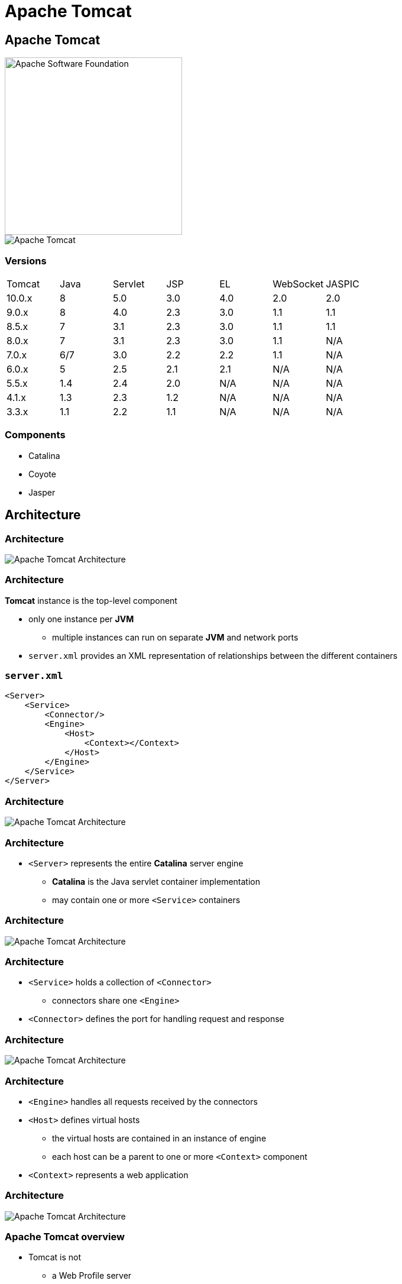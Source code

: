 = Apache Tomcat

== Apache Tomcat

image::/assets/img/java/jakarta-ee/apache-tomcat/apache-software-foundation.png[Apache Software Foundation, 300]
image::/assets/img/java/jakarta-ee/apache-tomcat/tomcat.png[Apache Tomcat]

=== Versions

|===
|Tomcat|Java|Servlet|JSP|EL|WebSocket|JASPIC
|10.0.x|8|5.0|3.0|4.0|2.0|2.0
|9.0.x|8|4.0|2.3|3.0|1.1|1.1
|8.5.x|7|3.1|2.3|3.0|1.1|1.1
|8.0.x|7|3.1|2.3|3.0|1.1|N/A
|7.0.x|6/7|3.0|2.2|2.2|1.1|N/A
|6.0.x|5|2.5|2.1|2.1|N/A|N/A
|5.5.x|1.4|2.4|2.0|N/A|N/A|N/A
|4.1.x|1.3|2.3|1.2|N/A|N/A|N/A
|3.3.x|1.1|2.2|1.1|N/A|N/A|N/A
|===

=== Components

[.step]
* Catalina
* Coyote
* Jasper

== Architecture

=== Architecture

image::/assets/img/java/jakarta-ee/apache-tomcat/tomcat-architecture.png[Apache Tomcat Architecture]

=== Architecture

*Tomcat* instance is the top-level component

[.step]
* only one instance per *JVM*
** multiple instances can run on separate *JVM* and network ports
* `server.xml` provides an XML representation of
relationships between the different containers 

=== `server.xml`

[source,xml]
----
<Server>
    <Service>
        <Connector/>
        <Engine>
            <Host>
                <Context></Context>
            </Host>
        </Engine>
    </Service>
</Server>
----

=== Architecture

image::/assets/img/java/jakarta-ee/apache-tomcat/tomcat-architecture.png[Apache Tomcat Architecture]

=== Architecture

[.step]
* `<Server>` represents the entire *Catalina* server
engine
** *Catalina* is the Java servlet container implementation
** may contain one or more `<Service>` containers

=== Architecture

image::/assets/img/java/jakarta-ee/apache-tomcat/tomcat-architecture.png[Apache Tomcat Architecture]

=== Architecture

[.step]
* `<Service>` holds a collection of `<Connector>`
** connectors share one `<Engine>`
* `<Connector>` defines the port for handling request
and response

=== Architecture

image::/assets/img/java/jakarta-ee/apache-tomcat/tomcat-architecture.png[Apache Tomcat Architecture]

=== Architecture

[.step]
* `<Engine>` handles all requests received by the
connectors
* `<Host>` defines virtual hosts
** the virtual hosts are contained in an instance of engine
** each host can be a parent to one or more `<Context>`
component
* `<Context>` represents a web application

=== Architecture

image::/assets/img/java/jakarta-ee/apache-tomcat/tomcat-architecture.png[Apache Tomcat Architecture]

=== Apache Tomcat overview

[.step]
* Tomcat is not
** a Web Profile server
** a httpd server
*** Apache httpd is better
* Tomcat is
** just a Java EE web container
* Tomcat is part of many projects
** JBoss
** ...

=== Practice

[.step]
* Install Apache Tomcat 9
* Run Apache Tomcat 9 (TOMCAT_HOME/bin/startup.bin)
* Check with http://localhost:8080

=== Directories

[.step]
* `bin`
* `conf`
* `lib`
* `logs`
* `temp`
* `webapps`
* `work`

=== `webapps`

[.step]
* `*.war` (*Web Archive*) – представляет собой упакованное, готовое к запуску с помощью Apache Tomcat приложение
* oбязательно содержит директорию `WEB-INF`
[.step]
** `classes/` содержит скомпилированные java-классы (сервлеты, сущности и т.д.)
** `lib/` содержит необходимые библиотеки
** `web.xml` файл конфигурации приложения (в нём описывается конфигурация сервлетов

=== Live-coding

=== How works it?

image::/assets/img/java/jakarta-ee/apache-tomcat/web-static-app.png[Web static app]

=== Practice

[.step]
* Create static web-application 'CV'
* Deploy to Apache Tomcat 9

